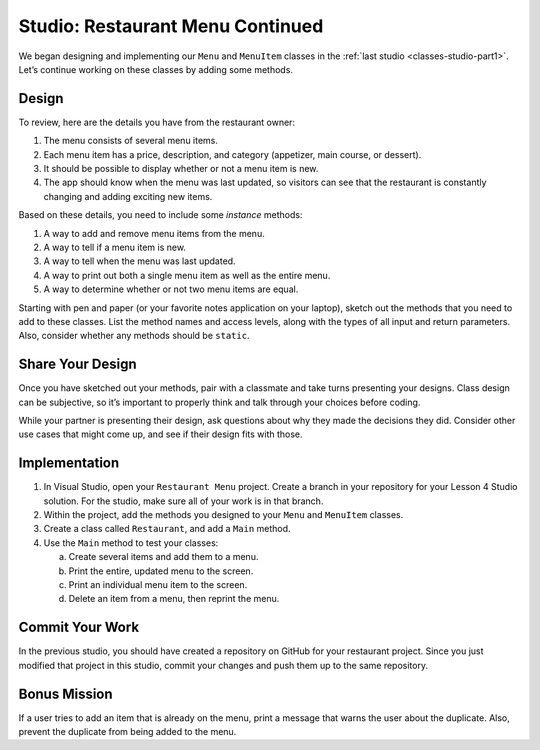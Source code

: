 Studio: Restaurant Menu Continued
=================================

We began designing and implementing our ``Menu`` and ``MenuItem`` classes in
the :ref:`last studio <classes-studio-part1>`. Let’s continue working on these
classes by adding some methods.

Design
------

To review, here are the details you have from the restaurant owner:

#. The menu consists of several menu items.
#. Each menu item has a price, description, and category (appetizer,
   main course, or dessert).
#. It should be possible to display whether or not a menu item is new.
#. The app should know when the menu was last updated, so visitors can
   see that the restaurant is constantly changing and adding exciting
   new items.

Based on these details, you need to include some *instance* methods:

#. A way to add and remove menu items from the menu.
#. A way to tell if a menu item is new.
#. A way to tell when the menu was last updated.
#. A way to print out both a single menu item as well as the entire menu.
#. A way to determine whether or not two menu items are equal.

Starting with pen and paper (or your favorite notes application on your
laptop), sketch out the methods that you need to add to these classes. List the
method names and access levels, along with the types of all input and return
parameters. Also, consider whether any methods should be ``static``.

Share Your Design
-----------------

Once you have sketched out your methods, pair with a classmate and take turns
presenting your designs. Class design can be subjective, so it’s important to
properly think and talk through your choices before coding.

While your partner is presenting their design, ask questions about why they
made the decisions they did. Consider other use cases that might come up, and
see if their design fits with those.

Implementation
--------------

#. In Visual Studio, open your ``Restaurant Menu`` project. Create a branch in your repository 
   for your Lesson 4 Studio solution. For the studio, make sure all of your work is in that branch.
#. Within the project, add the methods you designed to your ``Menu`` and ``MenuItem`` classes.
#. Create a class called ``Restaurant``, and add a ``Main`` method.
#. Use the ``Main`` method to test your classes:

   a. Create several items and add them to a menu.
   b. Print the entire, updated menu to the screen.
   c. Print an individual menu item to the screen.
   d. Delete an item from a menu, then reprint the menu.

Commit Your Work
----------------

In the previous studio, you should have created a repository on GitHub for
your restaurant project. Since you just modified that project in this studio, 
commit your changes and push them up to the same repository.

Bonus Mission
-------------

If a user tries to add an item that is already on the menu, print a message
that warns the user about the duplicate. Also, prevent the duplicate from
being added to the menu.

